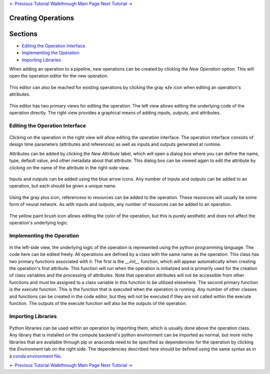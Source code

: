 .. class:: centered

    `<- Previous Tutorial <creating-pipelines.rst>`_
    `Walkthrough Main Page <walkthrough.rst>`_
    `Next Tutorial -> <creating-neural-networks.rst>`_
    
Creating Operations
-------------------

Sections
--------

* `Editing the Operation Interface`_
* `Implementing the Operation`_
* `Importing Libraries`_

When adding an operation to a pipeline, new operations can be created by clicking the *New Operation* option. This will open the operation editor for the new operation.

.. figure:: images/cifar-pipeline-blank.png
    :align: center
    :scale: 50%

This editor can also be reached for existing operations by clicking the gray **</>** icon when editing an operation's attributes.

.. figure:: images/cifar-operation-io.png
    :align: center
    :scale: 50%

This editor has two primary views for editing the operation. The left view allows editing the underlying code of the operation directly. The right view provides a graphical means of adding inputs, outputs, and attributes.

.. figure:: images/new-operation.png
    :align: center
    :scale: 50%

Editing the Operation Interface
~~~~~~~~~~~~~~~~~~~~~~~~~~~~~~~
.. figure:: images/new-operation-orig.png
    :align: center
    :scale: 50%

Clicking on the operation in the right view will allow editing the operation interface. The operation interface consists of design time parameters (attributes and references) as well as inputs and outputs generated at runtime.

Attributes can be added by clicking the *New Attribute* label, which will open a dialog box where you can define the name, type, default value, and other metadata about that attribute. This dialog box can be viewed again to edit the attribute by clicking on the name of the attribute in the right-side view.

.. figure:: images/train-cifar-epochs.png
    :align: center
    :scale: 50%

Inputs and outputs can be added using the blue arrow icons. Any number of inputs and outputs can be added to an operation, but each should be given a unique name.

.. figure:: images/new-operation-io.png
    :align: center
    :scale: 50%

Using the gray plus icon, referencess to resources can be added to the operation. These resources will usually be some form of neural network. As with inputs and outputs, any number of resources can be added to an operation.

.. figure:: images/train-cifar-io.png
    :align: center
    :scale: 50%

The yellow paint brush icon allows editing the color of the operation, but this is purely aesthetic and does not affect the operation's underlying logic.

Implementing the Operation
~~~~~~~~~~~~~~~~~~~~~~~~~~
.. figure:: images/operation-code-editor.png
    :align: center
    :scale: 50%

In the left-side view, the underlying logic of the operation is represented using the python programming language. The code here can be edited freely. All operations are defined by a class with the same name as the operation. This class has two primary functions associated with it. The first is the *__init__* function, which will appear automatically when creating the operation's first attribute. This function will run when the operation is initialized and is primarily used for the creation of class variables and the processing of attributes. Note that operation attributes will not be accessible from other functions and must be assigned to a class variable in this function to be utilized elsewhere. The second primary function is the *execute* function. This is the function that is executed when the operation is running. Any number of other classes and functions can be created in the code editor, but they will not be executed if they are not called within the execute function. The outputs of the execute function will also be the outputs of the operation.

Importing Libraries
~~~~~~~~~~~~~~~~~~~
.. figure:: images/operation-depen.png
    :align: center
    :scale: 50%

Python libraries can be used within an operation by importing them, which is usually done above the operation class. Any library that is installed on the compute backend's python environment can be imported as normal, but more niche libraries that are available through pip or anaconda need to be specified as dependencies for the operation by clicking the *Environment* tab on the right side. The dependencies described here should be defined using the same syntax as in a `conda environment file <https://conda.io/projects/conda/en/latest/user-guide/tasks/manage-environments.html#creating-an-environment-file-manually>`_.

.. class:: centered

    `<- Previous Tutorial <creating-pipelines.rst>`_
    `Walkthrough Main Page <walkthrough.rst>`_
    `Next Tutorial -> <creating-neural-networks.rst>`_
